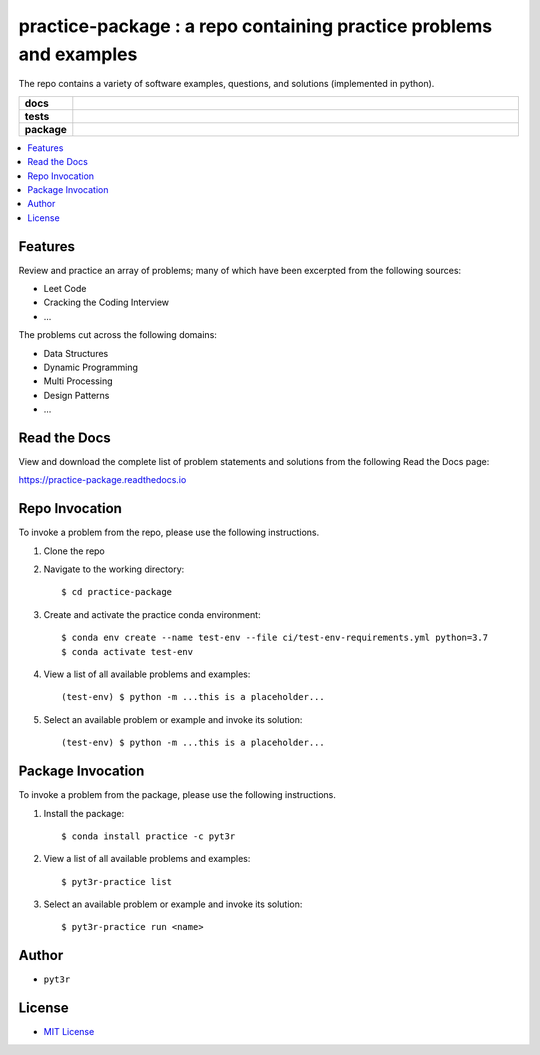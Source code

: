 ===================================================================
practice-package : a repo containing practice problems and examples
===================================================================

The repo contains a variety of software examples, questions, and solutions (implemented in python).

.. badges

.. list-table::
    :stub-columns: 1
    :widths: 10 90

    * - docs
      - |docs|
    * - tests
      - |build| |coverage|
    * - package
      - |version| |platform| |downloads|

.. |docs| image:: https://readthedocs.org/projects/practice-package/badge/?version=latest
    :target: `Read the Docs`_
    :alt: Docs

.. |build| image:: https://img.shields.io/azure-devops/build/pyt3r/practice/4
    :alt: Build
    :target: `Azure Pipeline`_

.. |coverage| image:: https://img.shields.io/azure-devops/coverage/pyt3r/practice/4
    :alt: Coverage
    :target: `Azure Pipeline`_

.. |version| image:: https://img.shields.io/conda/v/pyt3r/practice
    :alt: Version
    :target: `Anaconda Cloud`_

.. |platform| image:: https://img.shields.io/conda/pn/pyt3r/practice
    :alt: Platform
    :target: `Anaconda Cloud`_

.. |downloads| image:: https://img.shields.io/conda/dn/pyt3r/practice
    :alt: Platform
    :target: `Anaconda Cloud`_

.. end badges

.. links

.. _conda-build: https://docs.conda.io/projects/conda-build/en/latest/
.. _Azure Pipeline: https://dev.azure.com/pyt3r/practice/_build
.. _Anaconda Cloud: https://anaconda.org/pyt3r/practice
.. _Read the Docs: https://practice-package.readthedocs.io

.. _(mini)conda: https://docs.conda.io/en/latest/miniconda.html
.. _conda-recipe/meta.yaml: conda-recipe/meta.yaml
.. _azure-pipelines.yml: azure-pipelines.yml
.. _https://dev.azure.com/pyt3r/practice/_build: https://dev.azure.com/pyt3r/practice/_build
.. _https://anaconda.org/pyt3r/practice: https://anaconda.org/pyt3r/practice
.. _.readthedocs.yml: .readthedocs.yml
.. _https://practice-package.readthedocs.io: https://practice-package.readthedocs.io
.. _MIT License: LICENSE

.. end links

.. contents:: :local:

Features
##################
Review and practice an array of problems; many of which have been excerpted from the following sources:

* Leet Code
* Cracking the Coding Interview
* ...

The problems cut across the following domains:

* Data Structures
* Dynamic Programming
* Multi Processing
* Design Patterns
* ...


Read the Docs
##################

View and download the complete list of problem statements and solutions from the following Read the Docs page:

`https://practice-package.readthedocs.io`_

Repo Invocation
##################

To invoke a problem from the repo, please use the following instructions.

1. Clone the repo

2. Navigate to the working directory::

    $ cd practice-package

3. Create and activate the practice conda environment::

    $ conda env create --name test-env --file ci/test-env-requirements.yml python=3.7
    $ conda activate test-env

4. View a list of all available problems and examples::

    (test-env) $ python -m ...this is a placeholder...

5. Select an available problem or example and invoke its solution::

    (test-env) $ python -m ...this is a placeholder...

Package Invocation
##################
To invoke a problem from the package, please use the following instructions.

1. Install the package::

    $ conda install practice -c pyt3r

2. View a list of all available problems and examples::

    $ pyt3r-practice list

3. Select an available problem or example and invoke its solution::

    $ pyt3r-practice run <name>

Author
##################

* ``pyt3r``

License
##################

* `MIT License`_
